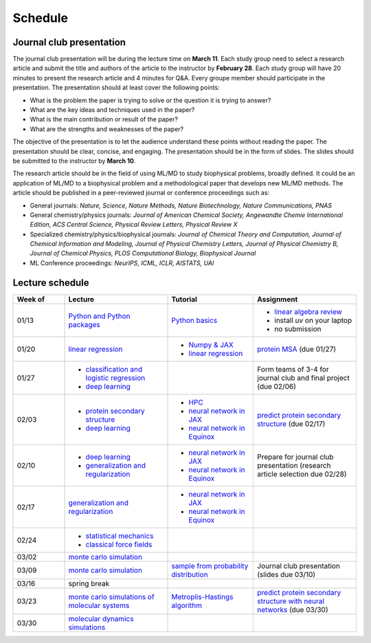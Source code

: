 Schedule
===============
    


Journal club presentation
-------------------------

The journal club presentation will be during the lecture time on **March 11**. Each study group need to select a research article and submit the title and authors of the article to the instructor by **February 28**. Each study group will have 20 minutes to present the research article and 4 minutes for Q&A. Every groupe member should participate in the presentation. The presentation should at least cover the following points:

- What is the problem the paper is trying to solve or the question it is trying to answer?
- What are the key ideas and techniques used in the paper?
- What is the main contribution or result of the paper?
- What are the strengths and weaknesses of the paper?

The objective of the presentation is to let the audience understand these points without reading the paper. The presentation should be clear, concise, and engaging. The presentation should be in the form of slides. The slides should be submitted to the instructor by **March 10**.

The research article should be in the field of using ML/MD to study biophysical problems, broadly defined. It could be an application of ML/MD to a biophysical problem and a methodological paper that develops new ML/MD methods. The article should be published in a peer-reviewed journal or conference proceedings such as:

- General journals: *Nature, Science, Nature Methods, Nature Biotechnology, Nature Communications, PNAS*
- General chemistry/physics journals: *Journal of American Chemical Society, Angewandte Chemie International Edition, ACS Central Science, Physical Review Letters, Physical Review X*
- Specialized chemistry/physics/biophysical journals: *Journal of Chemical Theory and Computation, Journal of Chemical Information and Modeling, Journal of Physical Chemistry Letters, Journal of Physical Chemistry B, Journal of Chemical Physics, PLOS Computational Biology, Biophysical Journal*
- ML Conference proceedings: *NeurIPS, ICML, ICLR, AISTATS, UAI*



Lecture schedule
----------------


.. list-table::
   :header-rows: 1
   :widths: 15 30 25 30
   
   * - Week of
     - Lecture
     - Tutorial
     - Assignment
   * - 01/13
     - `Python and Python packages <_static/lecture_slides/1-python-and-python-packages.pdf>`__
     - `Python basics <./tutorial/python-basics.ipynb>`_
     - - `linear algebra review <./homework/0-linear-algebra.rst>`_ 
       - install `uv` on your laptop
       - no submission
   * - 01/20
     - `linear regression <_static/lecture_slides/2-linear-regression.pdf>`_
     - - `Numpy & JAX <./tutorial/numpy-jax.rst>`_
       - `linear regression <./tutorial/linear-regression.ipynb>`__
     - `protein MSA <./homework/1-python-basics/main.ipynb>`_ (due 01/27)
   * - 01/27
     - - `classification and logistic regression <_static/lecture_slides/3-classification-and-logistic-regression.pdf>`_ 
       - `deep learning <_static/lecture_slides/4-deep-learning.pdf>`_
     - 
     - Form teams of 3-4 for journal club and final project (due 02/06)
   * - 02/03
     - - `protein secondary structure <_static/lecture_slides/s1-protein-secondary-structure.pdf>`_
       - `deep learning <_static/lecture_slides/4-deep-learning.pdf>`_
     - - `HPC <./tutorial/hpc.rst>`_
       - `neural network in JAX <https://jax.readthedocs.io/en/latest/notebooks/Neural_Network_and_Data_Loading.html>`_
       - `neural network in Equinox <https://docs.kidger.site/equinox/examples/mnist/>`_
     - `predict protein secondary structure <./homework/2-protein-secondary-structure/script/main.ipynb>`_ (due 02/17)
   * - 02/10
     - - `deep learning <_static/lecture_slides/4-deep-learning.pdf>`_   
       - `generalization and regularization <_static/lecture_slides/5-generalization-and-regularization.pdf>`_   
     - - `neural network in JAX <https://jax.readthedocs.io/en/latest/notebooks/Neural_Network_and_Data_Loading.html>`_
       - `neural network in Equinox <https://docs.kidger.site/equinox/examples/mnist/>`_ 
     - Prepare for journal club presentation (research article selection due 02/28)
   * - 02/17
     - `generalization and regularization <_static/lecture_slides/5-generalization-and-regularization.pdf>`_   
     - - `neural network in JAX <https://jax.readthedocs.io/en/latest/notebooks/Neural_Network_and_Data_Loading.html>`_
       - `neural network in Equinox <https://docs.kidger.site/equinox/examples/mnist/>`_   
     -
   * - 02/24
     - - `statistical mechanics <_static/lecture_slides/6-statistical-mechanics.pdf>`_  
       - `classical force fields <_static/lecture_slides/7-classical-force-fields.pdf>`_
     -  
     -  
   * - 03/02
     - `monte carlo simulation <_static/lecture_slides/8-monte-carlo-simulations.pdf>`_  
     - 
     - 
   * - 03/09  
     - `monte carlo simulation <_static/lecture_slides/8-monte-carlo-simulations.pdf>`_ 
     - `sample from probability distribution <./tutorial/sample-from-probability-distributions.ipynb>`_
     - Journal club presentation (slides due 03/10)
   * - 03/16
     - spring break
     -
     -
   * - 03/23
     - `monte carlo simulations of molecular systems <_static/lecture_slides/9-monte-carlo-simulations-of-molecular-systems.pdf>`_
     - `Metroplis-Hastings algorithm <./tutorial/metropolis-hastings-algorithm.ipynb>`_
     - `predict protein secondary structure with neural networks <./homework/3-protein-secondary-structure-nn/script/main.ipynb>`_ (due 03/30)
   * - 03/30
     - `molecular dynamics simulations <_static/lecture_slides/10-molecular-dynamics-simulations.pdf>`_
     -
     -
